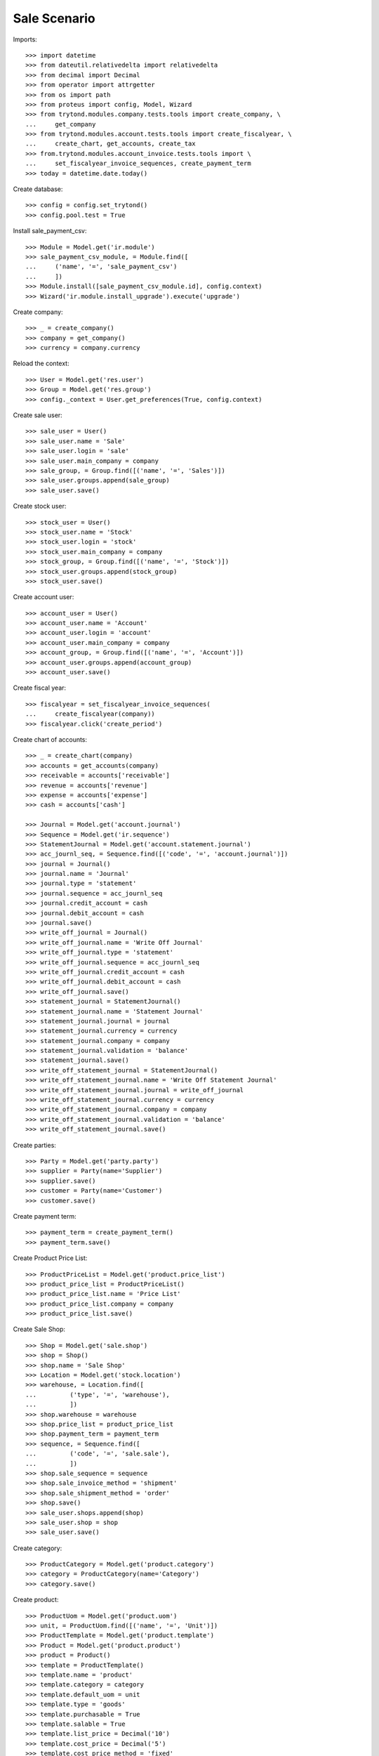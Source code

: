 =============
Sale Scenario
=============

Imports::

    >>> import datetime
    >>> from dateutil.relativedelta import relativedelta
    >>> from decimal import Decimal
    >>> from operator import attrgetter
    >>> from os import path
    >>> from proteus import config, Model, Wizard
    >>> from trytond.modules.company.tests.tools import create_company, \
    ...     get_company
    >>> from trytond.modules.account.tests.tools import create_fiscalyear, \
    ...     create_chart, get_accounts, create_tax
    >>> from.trytond.modules.account_invoice.tests.tools import \
    ...     set_fiscalyear_invoice_sequences, create_payment_term
    >>> today = datetime.date.today()

Create database::

    >>> config = config.set_trytond()
    >>> config.pool.test = True

Install sale_payment_csv::

    >>> Module = Model.get('ir.module')
    >>> sale_payment_csv_module, = Module.find([
    ...     ('name', '=', 'sale_payment_csv')
    ...     ])
    >>> Module.install([sale_payment_csv_module.id], config.context)
    >>> Wizard('ir.module.install_upgrade').execute('upgrade')

Create company::

    >>> _ = create_company()
    >>> company = get_company()
    >>> currency = company.currency

Reload the context::

    >>> User = Model.get('res.user')
    >>> Group = Model.get('res.group')
    >>> config._context = User.get_preferences(True, config.context)

Create sale user::

    >>> sale_user = User()
    >>> sale_user.name = 'Sale'
    >>> sale_user.login = 'sale'
    >>> sale_user.main_company = company
    >>> sale_group, = Group.find([('name', '=', 'Sales')])
    >>> sale_user.groups.append(sale_group)
    >>> sale_user.save()

Create stock user::

    >>> stock_user = User()
    >>> stock_user.name = 'Stock'
    >>> stock_user.login = 'stock'
    >>> stock_user.main_company = company
    >>> stock_group, = Group.find([('name', '=', 'Stock')])
    >>> stock_user.groups.append(stock_group)
    >>> stock_user.save()

Create account user::

    >>> account_user = User()
    >>> account_user.name = 'Account'
    >>> account_user.login = 'account'
    >>> account_user.main_company = company
    >>> account_group, = Group.find([('name', '=', 'Account')])
    >>> account_user.groups.append(account_group)
    >>> account_user.save()

Create fiscal year::

    >>> fiscalyear = set_fiscalyear_invoice_sequences(
    ...     create_fiscalyear(company))
    >>> fiscalyear.click('create_period')

Create chart of accounts::

    >>> _ = create_chart(company)
    >>> accounts = get_accounts(company)
    >>> receivable = accounts['receivable']
    >>> revenue = accounts['revenue']
    >>> expense = accounts['expense']
    >>> cash = accounts['cash']

    >>> Journal = Model.get('account.journal')
    >>> Sequence = Model.get('ir.sequence')
    >>> StatementJournal = Model.get('account.statement.journal')
    >>> acc_journl_seq, = Sequence.find([('code', '=', 'account.journal')])
    >>> journal = Journal()
    >>> journal.name = 'Journal'
    >>> journal.type = 'statement'
    >>> journal.sequence = acc_journl_seq
    >>> journal.credit_account = cash
    >>> journal.debit_account = cash
    >>> journal.save()
    >>> write_off_journal = Journal()
    >>> write_off_journal.name = 'Write Off Journal'
    >>> write_off_journal.type = 'statement'
    >>> write_off_journal.sequence = acc_journl_seq
    >>> write_off_journal.credit_account = cash
    >>> write_off_journal.debit_account = cash
    >>> write_off_journal.save()
    >>> statement_journal = StatementJournal()
    >>> statement_journal.name = 'Statement Journal'
    >>> statement_journal.journal = journal
    >>> statement_journal.currency = currency
    >>> statement_journal.company = company
    >>> statement_journal.validation = 'balance'
    >>> statement_journal.save()
    >>> write_off_statement_journal = StatementJournal()
    >>> write_off_statement_journal.name = 'Write Off Statement Journal'
    >>> write_off_statement_journal.journal = write_off_journal
    >>> write_off_statement_journal.currency = currency
    >>> write_off_statement_journal.company = company
    >>> write_off_statement_journal.validation = 'balance'
    >>> write_off_statement_journal.save()

Create parties::

    >>> Party = Model.get('party.party')
    >>> supplier = Party(name='Supplier')
    >>> supplier.save()
    >>> customer = Party(name='Customer')
    >>> customer.save()

Create payment term::

    >>> payment_term = create_payment_term()
    >>> payment_term.save()

Create Product Price List::

    >>> ProductPriceList = Model.get('product.price_list')
    >>> product_price_list = ProductPriceList()
    >>> product_price_list.name = 'Price List'
    >>> product_price_list.company = company
    >>> product_price_list.save()

Create Sale Shop::

    >>> Shop = Model.get('sale.shop')
    >>> shop = Shop()
    >>> shop.name = 'Sale Shop'
    >>> Location = Model.get('stock.location')
    >>> warehouse, = Location.find([
    ...         ('type', '=', 'warehouse'),
    ...         ])
    >>> shop.warehouse = warehouse
    >>> shop.price_list = product_price_list
    >>> shop.payment_term = payment_term
    >>> sequence, = Sequence.find([
    ...         ('code', '=', 'sale.sale'),
    ...         ])
    >>> shop.sale_sequence = sequence
    >>> shop.sale_invoice_method = 'shipment'
    >>> shop.sale_shipment_method = 'order'
    >>> shop.save()
    >>> sale_user.shops.append(shop)
    >>> sale_user.shop = shop
    >>> sale_user.save()

Create category::

    >>> ProductCategory = Model.get('product.category')
    >>> category = ProductCategory(name='Category')
    >>> category.save()

Create product::

    >>> ProductUom = Model.get('product.uom')
    >>> unit, = ProductUom.find([('name', '=', 'Unit')])
    >>> ProductTemplate = Model.get('product.template')
    >>> Product = Model.get('product.product')
    >>> product = Product()
    >>> template = ProductTemplate()
    >>> template.name = 'product'
    >>> template.category = category
    >>> template.default_uom = unit
    >>> template.type = 'goods'
    >>> template.purchasable = True
    >>> template.salable = True
    >>> template.list_price = Decimal('10')
    >>> template.cost_price = Decimal('5')
    >>> template.cost_price_method = 'fixed'
    >>> template.account_expense = expense
    >>> template.account_revenue = revenue
    >>> template.save()
    >>> product.template = template
    >>> product.save()

Create payment term::

    >>> payment_term = create_payment_term()
    >>> payment_term.save()

Create an Inventory::

    >>> config.user = stock_user.id
    >>> Inventory = Model.get('stock.inventory')
    >>> InventoryLine = Model.get('stock.inventory.line')
    >>> Location = Model.get('stock.location')
    >>> storage, = Location.find([
    ...         ('code', '=', 'STO'),
    ...         ])
    >>> inventory = Inventory()
    >>> inventory.location = storage
    >>> inventory.save()
    >>> inventory_line = InventoryLine(product=product, inventory=inventory)
    >>> inventory_line.quantity = 100.0
    >>> inventory_line.expected_quantity = 0.0
    >>> inventory.save()
    >>> inventory_line.save()
    >>> Inventory.confirm([inventory.id], config.context)
    >>> inventory.state
    u'done'

Make 5 sales::

    >>> config.user = sale_user.id
    >>> Sale = Model.get('sale.sale')
    >>> SaleLine = Model.get('sale.line')
    >>> quantities = [1.0, 2.0, 3.0, 4.0, 5.0]
    >>> for quantity in quantities:
    ...     sale = Sale()
    ...     sale.party = customer
    ...     sale.shop = shop
    ...     sale.payment_term = payment_term
    ...     sale.invoice_method = 'order'
    ...     sale_line = SaleLine()
    ...     sale.lines.append(sale_line)
    ...     sale_line.product = product
    ...     sale_line.quantity = quantity
    ...     sale.save()
    ...     Sale.quote([sale.id], config.context)
    ...     Sale.confirm([sale.id], config.context)
    ...     Sale.process([sale.id], config.context)

Create account statement csv profile with four lines::

    >>> ProfileCSV = Model.get('profile.csv')
    >>> ProfileCSVColumn = Model.get('profile.csv.column')
    >>> ModelModel = Model.get('ir.model')
    >>> ModelField = Model.get('ir.model.field')
    >>> account_statement_line_model, = ModelModel.find([
    ...         ('model', '=', 'account.statement.line')
    ...         ])
    >>> profile = ProfileCSV()
    >>> profile.name = 'Test profile'
    >>> profile.model = account_statement_line_model
    >>> profile.separator = ','
    >>> profile.quote = '"'
    >>> profile.match_expression = 'row[5] != "Completado" or row[31] == ""'
    >>> profile.active = True
    >>> profile.thousands_separator = 'none'
    >>> profile.decimal_separator = ','
    >>> profile.journal = statement_journal
    >>> profile.character_encoding = 'utf-8'
    >>> profile.write_off_journal = write_off_statement_journal
    >>> profile.sale_domain = "[('reference', '=', row[31])]"
    >>> profile.sale_state = "[('state', 'not in', ['cancel', 'done']), "
    >>> profile.sale_state += "('invoice_state', '!=', 'paid')]"
    >>> profile.sale_amount = "[('total_amount_cache', '>', values['amount'] *"
    >>> profile.sale_amount += " Decimal(0.99)), ('total_amount_cache', '<', "
    >>> profile.sale_amount += "values['amount'] * Decimal(1.01))]"
    >>> profile_column = ProfileCSVColumn()
    >>> profile.columns.append(profile_column)
    >>> profile_column.column = '31'
    >>> model_field, = ModelField.find([
    ...         ('name', '=', 'description'),
    ...         ('model', '=', account_statement_line_model.id),
    ...         ])
    >>> profile_column.field = model_field
    >>> profile_column.add_to_domain = True
    >>> profile_column = ProfileCSVColumn()
    >>> profile.columns.append(profile_column)
    >>> profile_column.column = '7'
    >>> model_field, = ModelField.find([
    ...         ('name', '=', 'amount'),
    ...         ('model', '=', account_statement_line_model.id),
    ...         ])
    >>> profile_column.field = model_field
    >>> profile_column.add_to_domain = True
    >>> profile.save()

Import CSV Payment Wizard with file of 5 statements::

    >>> import_csv_payment = Wizard('import.csv.payment.from.sale')
    >>> import_csv_payment.form.attach = False
    >>> csv_file = (path.dirname(path.realpath(__file__)) + '/paypal.csv')
    >>> csv_file_content = open(csv_file, 'rb')
    >>> import_csv_payment.form.import_file = csv_file_content.read()
    >>> import_csv_payment.form.profile = profile
    >>> import_csv_payment.execute('import_file')

Check created statements

    >>> Statement = Model.get('account.statement')
    >>> StatementLine = Model.get('account.statement.line')
    >>> statement, = Statement.find([
    ...     ('journal', '=', statement_journal.id),
    ...     ])
    >>> statement.state
    u'draft'
    >>> statement_lines = StatementLine.find([
    ...     ('statement', '=', statement.id),
    ...     ])
    >>> len(statement_lines)
    2
    >>> statement_line_1 = statement_lines[0]
    >>> statement_line_2 = statement_lines[1]
    >>> sale_line_1 = statement_line_1.sale.lines[0]
    >>> sale_line_1.quantity
    1.0
    >>> sale_line_1.amount - statement_line_1.amount
    Decimal('0.00')
    >>> sale_line_2 = statement_line_2.sale.lines[0]
    >>> sale_line_2.quantity
    2.0
    >>> sale_line_2.amount - statement_line_2.amount
    Decimal('0.01')
    >>> write_off_statement, = Statement.find([
    ...     ('journal', '=', write_off_statement_journal.id),
    ...     ])
    >>> write_off_statement.state
    u'draft'
    >>> write_off_statement_lines = StatementLine.find([
    ...     ('statement', '=', write_off_statement.id),
    ...     ])
    >>> len(write_off_statement_lines)
    1
    >>> write_off_statement_line, = write_off_statement_lines
    >>> sale_line_2.amount - write_off_statement_line.amount
    Decimal('19.99')
